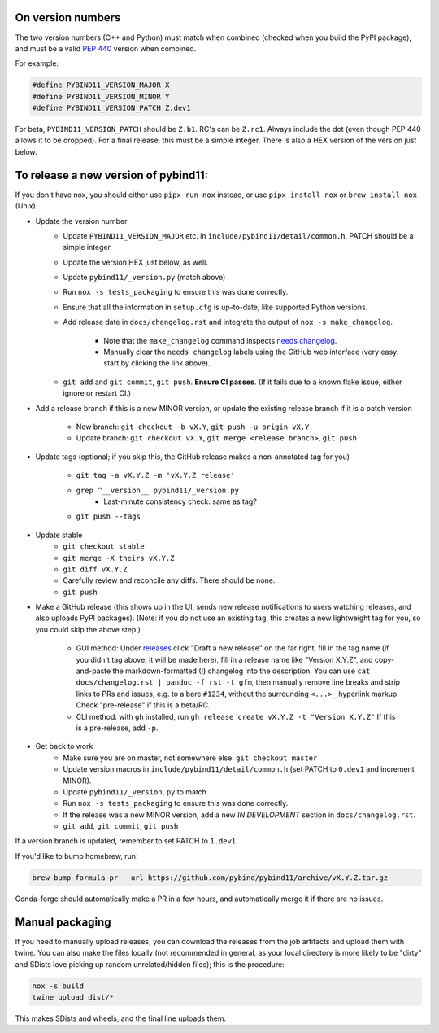 On version numbers
^^^^^^^^^^^^^^^^^^

The two version numbers (C++ and Python) must match when combined (checked when
you build the PyPI package), and must be a valid `PEP 440
<https://www.python.org/dev/peps/pep-0440>`_ version when combined.

For example:

.. code-block:: C++

    #define PYBIND11_VERSION_MAJOR X
    #define PYBIND11_VERSION_MINOR Y
    #define PYBIND11_VERSION_PATCH Z.dev1

For beta, ``PYBIND11_VERSION_PATCH`` should be ``Z.b1``. RC's can be ``Z.rc1``.
Always include the dot (even though PEP 440 allows it to be dropped). For a
final release, this must be a simple integer. There is also a HEX version of
the version just below.


To release a new version of pybind11:
^^^^^^^^^^^^^^^^^^^^^^^^^^^^^^^^^^^^^

If you don't have nox, you should either use ``pipx run nox`` instead, or use
``pipx install nox`` or ``brew install nox`` (Unix).

- Update the version number
    - Update ``PYBIND11_VERSION_MAJOR`` etc. in
      ``include/pybind11/detail/common.h``. PATCH should be a simple integer.

    - Update the version HEX just below, as well.

    - Update ``pybind11/_version.py`` (match above)

    - Run ``nox -s tests_packaging`` to ensure this was done correctly.

    - Ensure that all the information in ``setup.cfg`` is up-to-date, like
      supported Python versions.

    - Add release date in ``docs/changelog.rst`` and integrate the output of
      ``nox -s make_changelog``.
          - Note that the ``make_changelog`` command inspects
            `needs changelog <https://github.com/pybind/pybind11/pulls?q=is%3Apr+is%3Aclosed+label%3A%22needs+changelog%22>`_.

          - Manually clear the ``needs changelog`` labels using the GitHub web
            interface (very easy: start by clicking the link above).
    - ``git add`` and ``git commit``, ``git push``. **Ensure CI passes**. (If it
      fails due to a known flake issue, either ignore or restart CI.)
- Add a release branch if this is a new MINOR version, or update the existing
  release branch if it is a patch version
    - New branch: ``git checkout -b vX.Y``, ``git push -u origin vX.Y``

    - Update branch: ``git checkout vX.Y``, ``git merge <release branch>``, ``git push``
- Update tags (optional; if you skip this, the GitHub release makes a
  non-annotated tag for you)
    - ``git tag -a vX.Y.Z -m 'vX.Y.Z release'``

    - ``grep ^__version__ pybind11/_version.py``
          - Last-minute consistency check: same as tag?

    - ``git push --tags``
- Update stable
    - ``git checkout stable``

    - ``git merge -X theirs vX.Y.Z``

    - ``git diff vX.Y.Z``

    - Carefully review and reconcile any diffs. There should be none.

    - ``git push``
- Make a GitHub release (this shows up in the UI, sends new release
  notifications to users watching releases, and also uploads PyPI packages).
  (Note: if you do not use an existing tag, this creates a new lightweight tag
  for you, so you could skip the above step.)
    - GUI method: Under `releases <https://github.com/pybind/pybind11/releases>`_
      click "Draft a new release" on the far right, fill in the tag name
      (if you didn't tag above, it will be made here), fill in a release name
      like "Version X.Y.Z", and copy-and-paste the markdown-formatted (!) changelog
      into the description. You can use ``cat docs/changelog.rst | pandoc -f rst -t gfm``,
      then manually remove line breaks and strip links to PRs and issues,
      e.g. to a bare ``#1234``, without the surrounding ``<...>_`` hyperlink markup.
      Check "pre-release" if this is a beta/RC.

    - CLI method: with ``gh`` installed, run ``gh release create vX.Y.Z -t "Version X.Y.Z"``
      If this is a pre-release, add ``-p``.
- Get back to work
    - Make sure you are on master, not somewhere else: ``git checkout master``

    - Update version macros in ``include/pybind11/detail/common.h`` (set PATCH to
      ``0.dev1`` and increment MINOR).

    - Update ``pybind11/_version.py`` to match

    - Run ``nox -s tests_packaging`` to ensure this was done correctly.

    - If the release was a new MINOR version, add a new `IN DEVELOPMENT`
      section in ``docs/changelog.rst``.

    - ``git add``, ``git commit``, ``git push``

If a version branch is updated, remember to set PATCH to ``1.dev1``.

If you'd like to bump homebrew, run:

.. code-block:: console

    brew bump-formula-pr --url https://github.com/pybind/pybind11/archive/vX.Y.Z.tar.gz

Conda-forge should automatically make a PR in a few hours, and automatically
merge it if there are no issues.


Manual packaging
^^^^^^^^^^^^^^^^

If you need to manually upload releases, you can download the releases from
the job artifacts and upload them with twine. You can also make the files
locally (not recommended in general, as your local directory is more likely
to be "dirty" and SDists love picking up random unrelated/hidden files);
this is the procedure:

.. code-block:: bash

    nox -s build
    twine upload dist/*

This makes SDists and wheels, and the final line uploads them.
